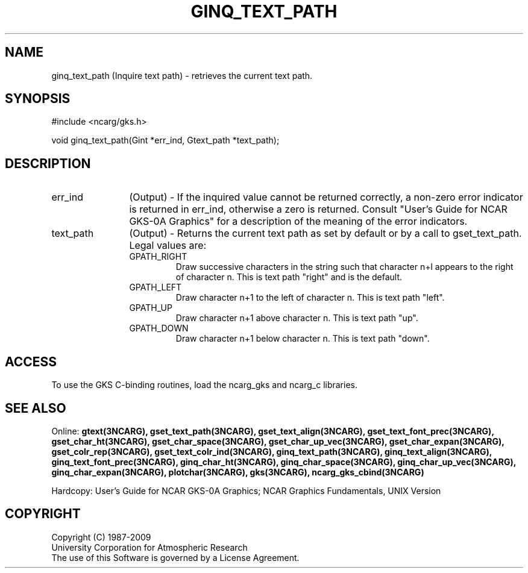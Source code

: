 .\"
.\"	$Id: ginq_text_path.m,v 1.16 2008-12-23 00:03:04 haley Exp $
.\"
.TH GINQ_TEXT_PATH 3NCARG "March 1993" UNIX "NCAR GRAPHICS"
.SH NAME
ginq_text_path (Inquire text path) - retrieves the current text path.
.SH SYNOPSIS
#include <ncarg/gks.h>
.sp
void ginq_text_path(Gint *err_ind, Gtext_path *text_path);
.SH DESCRIPTION
.IP err_ind 12
(Output) - If the inquired value cannot be returned correctly,
a non-zero error indicator is returned in err_ind, otherwise a zero is returned.
Consult "User's Guide for NCAR GKS-0A Graphics" for a description of the
meaning of the error indicators.
.IP text_path 12
(Output) - Returns the current text path as set by default or
by a call to gset_text_path.  Legal values are:
.RS
.IP GPATH_RIGHT
Draw successive characters in the string such that character 
n+l appears to the right of character n. This is text path "right" and
is the default.
.IP GPATH_LEFT
Draw character n+1 to the left of character n.  This is text path "left".
.IP GPATH_UP
Draw character n+1 above character n.  This is text path "up".
.IP GPATH_DOWN
Draw character n+1 below character n.  This is text path "down".
.RE
.SH ACCESS
To use the GKS C-binding routines, load the ncarg_gks and
ncarg_c libraries.
.SH SEE ALSO
Online: 
.BR gtext(3NCARG),
.BR gset_text_path(3NCARG),
.BR gset_text_align(3NCARG),
.BR gset_text_font_prec(3NCARG),
.BR gset_char_ht(3NCARG),
.BR gset_char_space(3NCARG),
.BR gset_char_up_vec(3NCARG),
.BR gset_char_expan(3NCARG),
.BR gset_colr_rep(3NCARG),
.BR gset_text_colr_ind(3NCARG),
.BR ginq_text_path(3NCARG),
.BR ginq_text_align(3NCARG),
.BR ginq_text_font_prec(3NCARG),
.BR ginq_char_ht(3NCARG),
.BR ginq_char_space(3NCARG),
.BR ginq_char_up_vec(3NCARG),
.BR ginq_char_expan(3NCARG),
.BR plotchar(3NCARG),
.BR gks(3NCARG),
.BR ncarg_gks_cbind(3NCARG)
.sp
Hardcopy: 
User's Guide for NCAR GKS-0A Graphics;
NCAR Graphics Fundamentals, UNIX Version
.SH COPYRIGHT
Copyright (C) 1987-2009
.br
University Corporation for Atmospheric Research
.br
The use of this Software is governed by a License Agreement.
